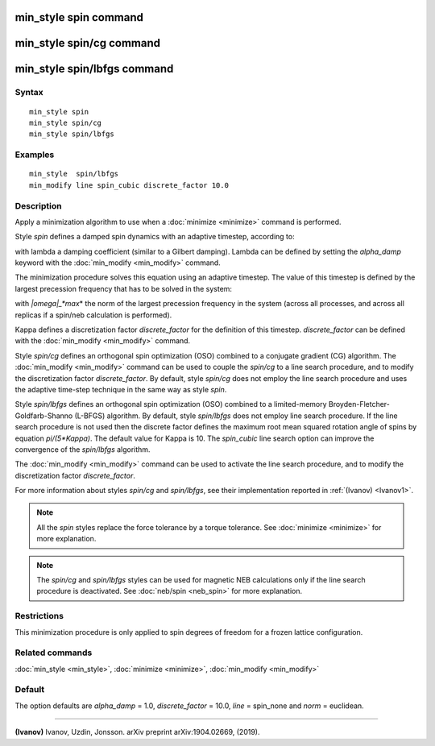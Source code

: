.. index:: min\_style spin

min\_style spin command
=======================

min\_style spin/cg command
==========================

min\_style spin/lbfgs command
=============================

Syntax
""""""


.. parsed-literal::

   min_style spin 
   min_style spin/cg 
   min_style spin/lbfgs

Examples
""""""""


.. parsed-literal::

   min_style  spin/lbfgs
   min_modify line spin_cubic discrete_factor 10.0

Description
"""""""""""

Apply a minimization algorithm to use when a :doc:`minimize <minimize>`
command is performed.

Style *spin* defines a damped spin dynamics with an adaptive
timestep, according to:

.. image:: Eqs/min_spin_damping.jpg
   :align: center

with lambda a damping coefficient (similar to a Gilbert
damping).
Lambda can be defined by setting the *alpha\_damp* keyword with the
:doc:`min_modify <min_modify>` command.

The minimization procedure solves this equation using an
adaptive timestep. The value of this timestep is defined
by the largest precession frequency that has to be solved in the
system:

.. image:: Eqs/min_spin_timestep.jpg
   :align: center

with *\|omega\|\_\ *max*\ * the norm of the largest precession frequency
in the system (across all processes, and across all replicas if a
spin/neb calculation is performed).

Kappa defines a discretization factor *discrete\_factor* for the
definition of this timestep.
*discrete\_factor* can be defined with the :doc:`min_modify <min_modify>`
command.

Style *spin/cg* defines an orthogonal spin optimization
(OSO) combined to a conjugate gradient (CG) algorithm. 
The :doc:`min_modify <min_modify>` command can be used to
couple the *spin/cg* to a line search procedure, and to modify the 
discretization factor *discrete\_factor*.
By default, style *spin/cg* does not employ the line search procedure 
and uses the adaptive time-step technique in the same way as style *spin*\ .

Style *spin/lbfgs* defines an orthogonal spin optimization (OSO)
combined to a limited-memory Broyden-Fletcher-Goldfarb-Shanno (L-BFGS)
algorithm.  By default, style *spin/lbfgs* does not employ line search
procedure.  If the line search procedure is not used then the discrete
factor defines the maximum root mean squared rotation angle of spins by
equation *pi/(5\*Kappa)*.  The default value for Kappa is 10.  The
*spin\_cubic* line search option can improve the convergence of the
*spin/lbfgs* algorithm.

The :doc:`min_modify <min_modify>` command can be used to
activate the line search procedure, and to modify the
discretization factor *discrete\_factor*.

For more information about styles *spin/cg* and *spin/lbfgs*\ , 
see their implementation reported in :ref:`(Ivanov) <Ivanov1>`.

.. note::

   All the *spin* styles replace the force tolerance by a torque
   tolerance. See :doc:`minimize <minimize>` for more explanation.

.. note::

   The *spin/cg* and *spin/lbfgs* styles can be used
   for magnetic NEB calculations only if the line search procedure
   is deactivated. See :doc:`neb/spin <neb_spin>` for more explanation.

Restrictions
""""""""""""


This minimization procedure is only applied to spin degrees of
freedom for a frozen lattice configuration.

Related commands
""""""""""""""""

:doc:`min_style <min_style>`, :doc:`minimize <minimize>`,
:doc:`min_modify <min_modify>`

Default
"""""""

The option defaults are *alpha\_damp* = 1.0, *discrete\_factor* =
10.0, *line* = spin\_none and *norm* = euclidean.


----------


.. _Ivanov1:



**(Ivanov)** Ivanov, Uzdin, Jonsson. arXiv preprint arXiv:1904.02669, (2019).


.. _lws: http://lammps.sandia.gov
.. _ld: Manual.html
.. _lc: Commands_all.html
